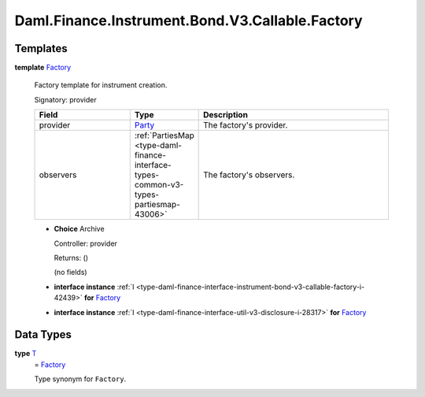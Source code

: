 .. Copyright (c) 2024 Digital Asset (Switzerland) GmbH and/or its affiliates. All rights reserved.
.. SPDX-License-Identifier: Apache-2.0

.. _module-daml-finance-instrument-bond-v3-callable-factory-64026:

Daml.Finance.Instrument.Bond.V3.Callable.Factory
================================================

Templates
---------

.. _type-daml-finance-instrument-bond-v3-callable-factory-factory-32603:

**template** `Factory <type-daml-finance-instrument-bond-v3-callable-factory-factory-32603_>`_

  Factory template for instrument creation\.

  Signatory\: provider

  .. list-table::
     :widths: 15 10 30
     :header-rows: 1

     * - Field
       - Type
       - Description
     * - provider
       - `Party <https://docs.daml.com/daml/stdlib/Prelude.html#type-da-internal-lf-party-57932>`_
       - The factory's provider\.
     * - observers
       - :ref:`PartiesMap <type-daml-finance-interface-types-common-v3-types-partiesmap-43006>`
       - The factory's observers\.

  + **Choice** Archive

    Controller\: provider

    Returns\: ()

    (no fields)

  + **interface instance** :ref:`I <type-daml-finance-interface-instrument-bond-v3-callable-factory-i-42439>` **for** `Factory <type-daml-finance-instrument-bond-v3-callable-factory-factory-32603_>`_

  + **interface instance** :ref:`I <type-daml-finance-interface-util-v3-disclosure-i-28317>` **for** `Factory <type-daml-finance-instrument-bond-v3-callable-factory-factory-32603_>`_

Data Types
----------

.. _type-daml-finance-instrument-bond-v3-callable-factory-t-94135:

**type** `T <type-daml-finance-instrument-bond-v3-callable-factory-t-94135_>`_
  \= `Factory <type-daml-finance-instrument-bond-v3-callable-factory-factory-32603_>`_

  Type synonym for ``Factory``\.
